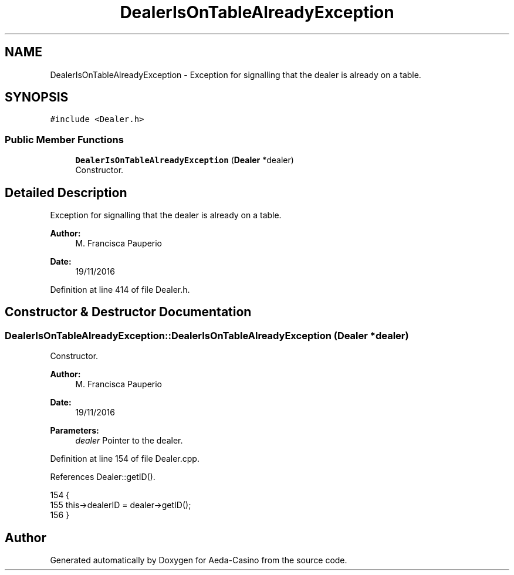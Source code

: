 .TH "DealerIsOnTableAlreadyException" 3 "Sat Nov 19 2016" "Version 1.0.0.0" "Aeda-Casino" \" -*- nroff -*-
.ad l
.nh
.SH NAME
DealerIsOnTableAlreadyException \- Exception for signalling that the dealer is already on a table\&.  

.SH SYNOPSIS
.br
.PP
.PP
\fC#include <Dealer\&.h>\fP
.SS "Public Member Functions"

.in +1c
.ti -1c
.RI "\fBDealerIsOnTableAlreadyException\fP (\fBDealer\fP *dealer)"
.br
.RI "Constructor\&. "
.in -1c
.SH "Detailed Description"
.PP 
Exception for signalling that the dealer is already on a table\&. 


.PP
\fBAuthor:\fP
.RS 4
M\&. Francisca Pauperio 
.RE
.PP
\fBDate:\fP
.RS 4
19/11/2016 
.RE
.PP

.PP
Definition at line 414 of file Dealer\&.h\&.
.SH "Constructor & Destructor Documentation"
.PP 
.SS "DealerIsOnTableAlreadyException::DealerIsOnTableAlreadyException (\fBDealer\fP * dealer)"

.PP
Constructor\&. 
.PP
\fBAuthor:\fP
.RS 4
M\&. Francisca Pauperio 
.RE
.PP
\fBDate:\fP
.RS 4
19/11/2016
.RE
.PP
\fBParameters:\fP
.RS 4
\fIdealer\fP Pointer to the dealer\&. 
.RE
.PP

.PP
Definition at line 154 of file Dealer\&.cpp\&.
.PP
References Dealer::getID()\&.
.PP
.nf
154                                                                                 {
155     this->dealerID = dealer->getID();
156 }
.fi


.SH "Author"
.PP 
Generated automatically by Doxygen for Aeda-Casino from the source code\&.
